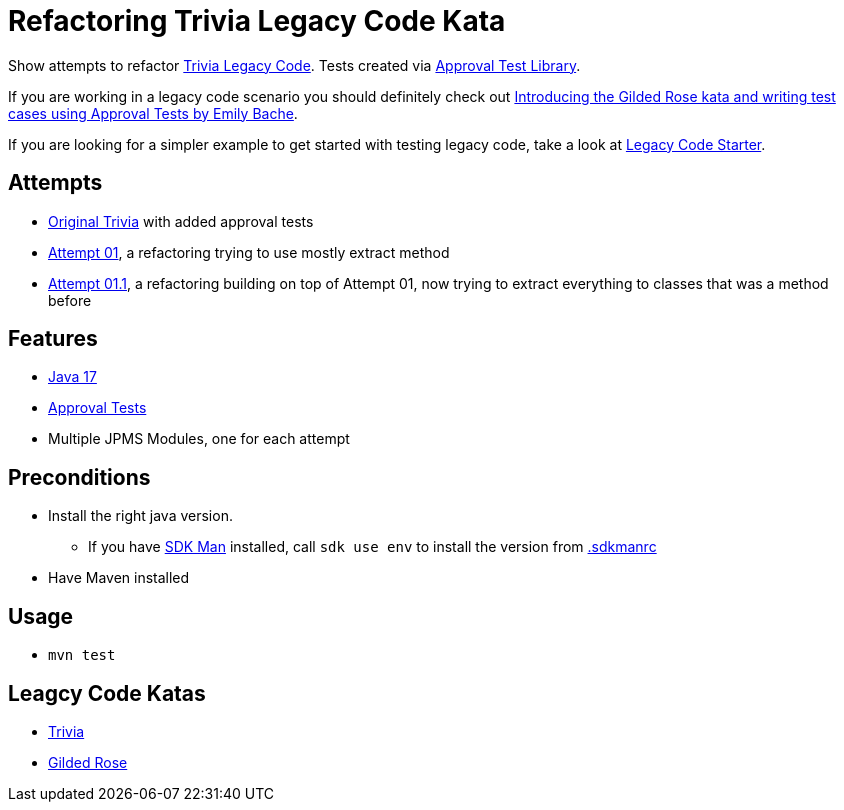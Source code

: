 = Refactoring Trivia Legacy Code Kata

Show attempts to refactor link:https://github.com/jbrains/trivia[Trivia Legacy Code].
Tests created via link:https://approvaltests.com/[Approval Test Library].

If you are working in a legacy code scenario you should definitely check out link:https://www.youtube.com/watch?v=zyM2Ep28ED8[Introducing the Gilded Rose kata and writing test cases using Approval Tests by Emily Bache].

If you are looking for a simpler example to get started with testing legacy code, take a look at link:https://github.com/Richargh/legacy-code-test-starter-mvn-java[Legacy Code Starter].

== Attempts

* link:original/[Original Trivia] with added approval tests
* link:attempt01/[Attempt 01], a refactoring trying to use mostly extract method
* link:attempt011/[Attempt 01.1], a refactoring building on top of Attempt 01, now trying to extract everything to classes that was a method before

== Features

* link:.sdkmanrc[Java 17]
* link:https://approvaltests.com/[Approval Tests]
* Multiple JPMS Modules, one for each attempt

== Preconditions

* Install the right java version.
  ** If you have link:https://sdkman.io/[SDK Man] installed, call `sdk use env` to install the version from link:.sdkmanrc[.sdkmanrc]
* Have Maven installed

== Usage

* `mvn test`

== Leagcy Code Katas

* link:https://github.com/jbrains/trivia[Trivia]
* link:https://github.com/emilybache/GildedRose-Refactoring-Kata[Gilded Rose]


